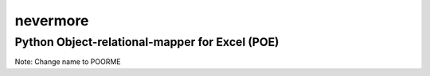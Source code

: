nevermore
=========

Python Object-relational-mapper for Excel (POE)
-----------------------------------------------

Note: Change name to POORME
